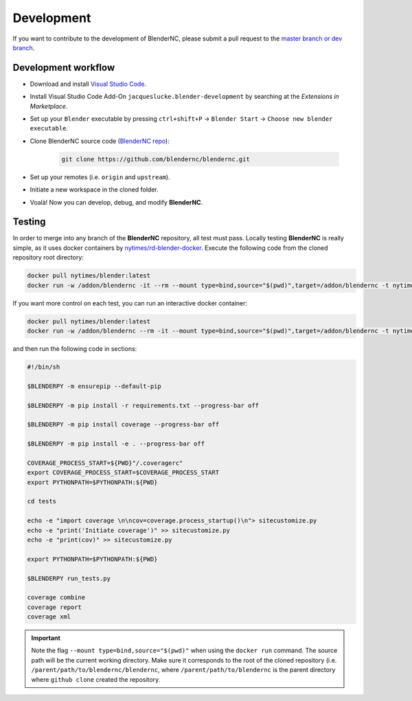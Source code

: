===========
Development
===========

If you want to contribute to the development of BlenderNC, please submit a pull request to the `master branch or dev branch <https://github.com/josuemtzmo/blendernc/pulls>`_.

Development workflow
####################

- Download and install `Visual Studio Code <https://code.visualstudio.com/>`_.
- Install Visual Studio Code Add-On ``jacqueslucke.blender-development`` by searching at the `Extensions in Marketplace`.
- Set up your ``Blender`` executable by pressing ``ctrl+shift+P`` -> ``Blender Start`` -> ``Choose new blender executable``.
- Clone BlenderNC source code (`BlenderNC repo <https://github.com/blendernc/blendernc>`_):

    .. code-block:: bash

        git clone https://github.com/blendernc/blendernc.git

- Set up your remotes (i.e. ``origin`` and ``upstream``).
- Initiate a new workspace in the cloned folder.
- Voalà! Now you can develop, debug, and modify **BlenderNC**.

Testing
#######

In order to merge into any branch of the **BlenderNC** repository, all test must pass. Locally testing **BlenderNC** is really simple, as it uses docker containers by `nytimes/rd-blender-docker <https://github.com/nytimes/rd-blender-docker>`_. Execute the following code from the cloned repository root directory:

.. code-block:: bash

    docker pull nytimes/blender:latest
    docker run -w /addon/blendernc -it --rm --mount type=bind,source="$(pwd)",target=/addon/blendernc -t nytimes/blender:latest /bin/sh -c

If you want more control on each test, you can run an interactive docker container:

.. code-block:: bash

    docker pull nytimes/blender:latest
    docker run -w /addon/blendernc --rm -it --mount type=bind,source="$(pwd)",target=/addon/blendernc -t nytimes/blender:latest /bin/bash

and then run the following code in sections:

.. code-block:: bash

    #!/bin/sh

    $BLENDERPY -m ensurepip --default-pip

    $BLENDERPY -m pip install -r requirements.txt --progress-bar off

    $BLENDERPY -m pip install coverage --progress-bar off

    $BLENDERPY -m pip install -e . --progress-bar off

    COVERAGE_PROCESS_START=${PWD}"/.coveragerc"
    export COVERAGE_PROCESS_START=$COVERAGE_PROCESS_START
    export PYTHONPATH=$PYTHONPATH:${PWD}

    cd tests

    echo -e "import coverage \n\ncov=coverage.process_startup()\n"> sitecustomize.py
    echo -e "print('Initiate coverage')" >> sitecustomize.py
    echo -e "print(cov)" >> sitecustomize.py

    export PYTHONPATH=$PYTHONPATH:${PWD}

    $BLENDERPY run_tests.py

    coverage combine
    coverage report
    coverage xml

.. important::
    Note the flag ``--mount type=bind,source="$(pwd)"`` when using the ``docker run`` command. The source path will be the current working directory. Make sure it corresponds to the root of the cloned repository (i.e. ``/parent/path/to/blendernc/blendernc``, where ``/parent/path/to/blendernc`` is the parent directory where ``github clone`` created the repository.